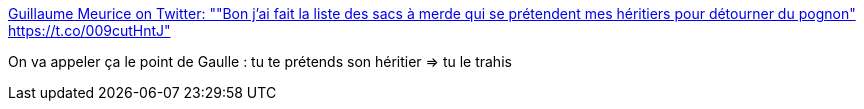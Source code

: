 :jbake-type: post
:jbake-status: published
:jbake-title: Guillaume Meurice on Twitter: ""Bon j'ai fait la liste des sacs à merde qui se prétendent mes héritiers pour détourner du pognon" https://t.co/009cutHntJ"
:jbake-tags: politique,histoire,france,_mois_févr.,_année_2017
:jbake-date: 2017-02-07
:jbake-depth: ../
:jbake-uri: shaarli/1486461447000.adoc
:jbake-source: https://nicolas-delsaux.hd.free.fr/Shaarli?searchterm=https%3A%2F%2Ftwitter.com%2FGMeurice%2Fstatus%2F827410505769877504&searchtags=politique+histoire+france+_mois_f%C3%A9vr.+_ann%C3%A9e_2017
:jbake-style: shaarli

https://twitter.com/GMeurice/status/827410505769877504[Guillaume Meurice on Twitter: ""Bon j'ai fait la liste des sacs à merde qui se prétendent mes héritiers pour détourner du pognon" https://t.co/009cutHntJ"]

On va appeler ça le point de Gaulle : tu te prétends son héritier => tu le trahis
